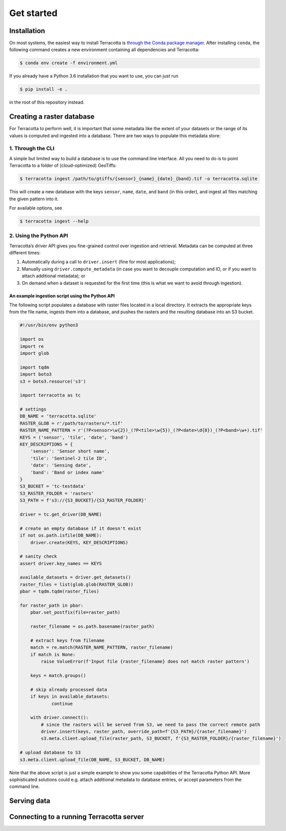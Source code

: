 Get started
===========

Installation
------------

On most systems, the easiest way to install Terracotta is `through the
Conda package manager <https://conda.io/miniconda.html>`__. After
installing ``conda``, the following command creates a new environment
containing all dependencies and Terracotta:

.. code:: bash

   $ conda env create -f environment.yml

If you already have a Python 3.6 installation that you want to use, you
can just run

.. code:: bash

   $ pip install -e .

in the root of this repository instead.

Creating a raster database
--------------------------

For Terracotta to perform well, it is important that some metadata like
the extent of your datasets or the range of its values is computed and
ingested into a database. There are two ways to populate this metadata
store:

1. Through the CLI
~~~~~~~~~~~~~~~~~~

A simple but limited way to build a database is to use the command line
interface. All you need to do is to point Terracotta to a folder of
(cloud-optimized) GeoTiffs:

.. code:: bash

   $ terracotta ingest /path/to/gtiffs/{sensor}_{name}_{date}_{band}.tif -o terracotta.sqlite

This will create a new database with the keys ``sensor``, ``name``,
``date``, and ``band`` (in this order), and ingest all files matching
the given pattern into it.

For available options, see

.. code:: bash

   $ terracotta ingest --help

2. Using the Python API
~~~~~~~~~~~~~~~~~~~~~~~

Terracotta’s driver API gives you fine-grained control over ingestion
and retrieval. Metadata can be computed at three different times:

1. Automatically during a call to ``driver.insert`` (fine for most
   applications);
2. Manually using ``driver.compute_metadata`` (in case you want to
   decouple computation and IO, or if you want to attach additional
   metadata); or
3. On demand when a dataset is requested for the first time (this is
   what we want to avoid through ingestion).

An example ingestion script using the Python API
^^^^^^^^^^^^^^^^^^^^^^^^^^^^^^^^^^^^^^^^^^^^^^^^

The following script populates a database with raster files located in a
local directory. It extracts the appropriate keys from the file name,
ingests them into a database, and pushes the rasters and the resulting
database into an S3 bucket.

.. code:: python

   #!/usr/bin/env python3

   import os
   import re
   import glob

   import tqdm
   import boto3
   s3 = boto3.resource('s3')

   import terracotta as tc

   # settings
   DB_NAME = 'terracotta.sqlite'
   RASTER_GLOB = r'/path/to/rasters/*.tif'
   RASTER_NAME_PATTERN = r'(?P<sensor>\w{2})_(?P<tile>\w{5})_(?P<date>\d{8})_(?P<band>\w+).tif'
   KEYS = ('sensor', 'tile', 'date', 'band')
   KEY_DESCRIPTIONS = {
       'sensor': 'Sensor short name',
       'tile': 'Sentinel-2 tile ID',
       'date': 'Sensing date',
       'band': 'Band or index name'
   }
   S3_BUCKET = 'tc-testdata'
   S3_RASTER_FOLDER = 'rasters'
   S3_PATH = f's3://{S3_BUCKET}/{S3_RASTER_FOLDER}'

   driver = tc.get_driver(DB_NAME)

   # create an empty database if it doesn't exist
   if not os.path.isfile(DB_NAME):
       driver.create(KEYS, KEY_DESCRIPTIONS)

   # sanity check
   assert driver.key_names == KEYS

   available_datasets = driver.get_datasets()
   raster_files = list(glob.glob(RASTER_GLOB))
   pbar = tqdm.tqdm(raster_files)

   for raster_path in pbar:
       pbar.set_postfix(file=raster_path)

       raster_filename = os.path.basename(raster_path)

       # extract keys from filename
       match = re.match(RASTER_NAME_PATTERN, raster_filename)
       if match is None:
           raise ValueError(f'Input file {raster_filename} does not match raster pattern')

       keys = match.groups()

       # skip already processed data
       if keys in available_datasets:
               continue

       with driver.connect():
           # since the rasters will be served from S3, we need to pass the correct remote path
           driver.insert(keys, raster_path, override_path=f'{S3_PATH}/{raster_filename}')
           s3.meta.client.upload_file(raster_path, S3_BUCKET, f'{S3_RASTER_FOLDER}/{raster_filename}')

   # upload database to S3
   s3.meta.client.upload_file(DB_NAME, S3_BUCKET, DB_NAME)

Note that the above script is just a simple example to show you some
capabilities of the Terracotta Python API. More sophisticated solutions
could e.g. attach additional metadata to database entries, or accept
parameters from the command line.

Serving data
------------

Connecting to a running Terracotta server
-----------------------------------------